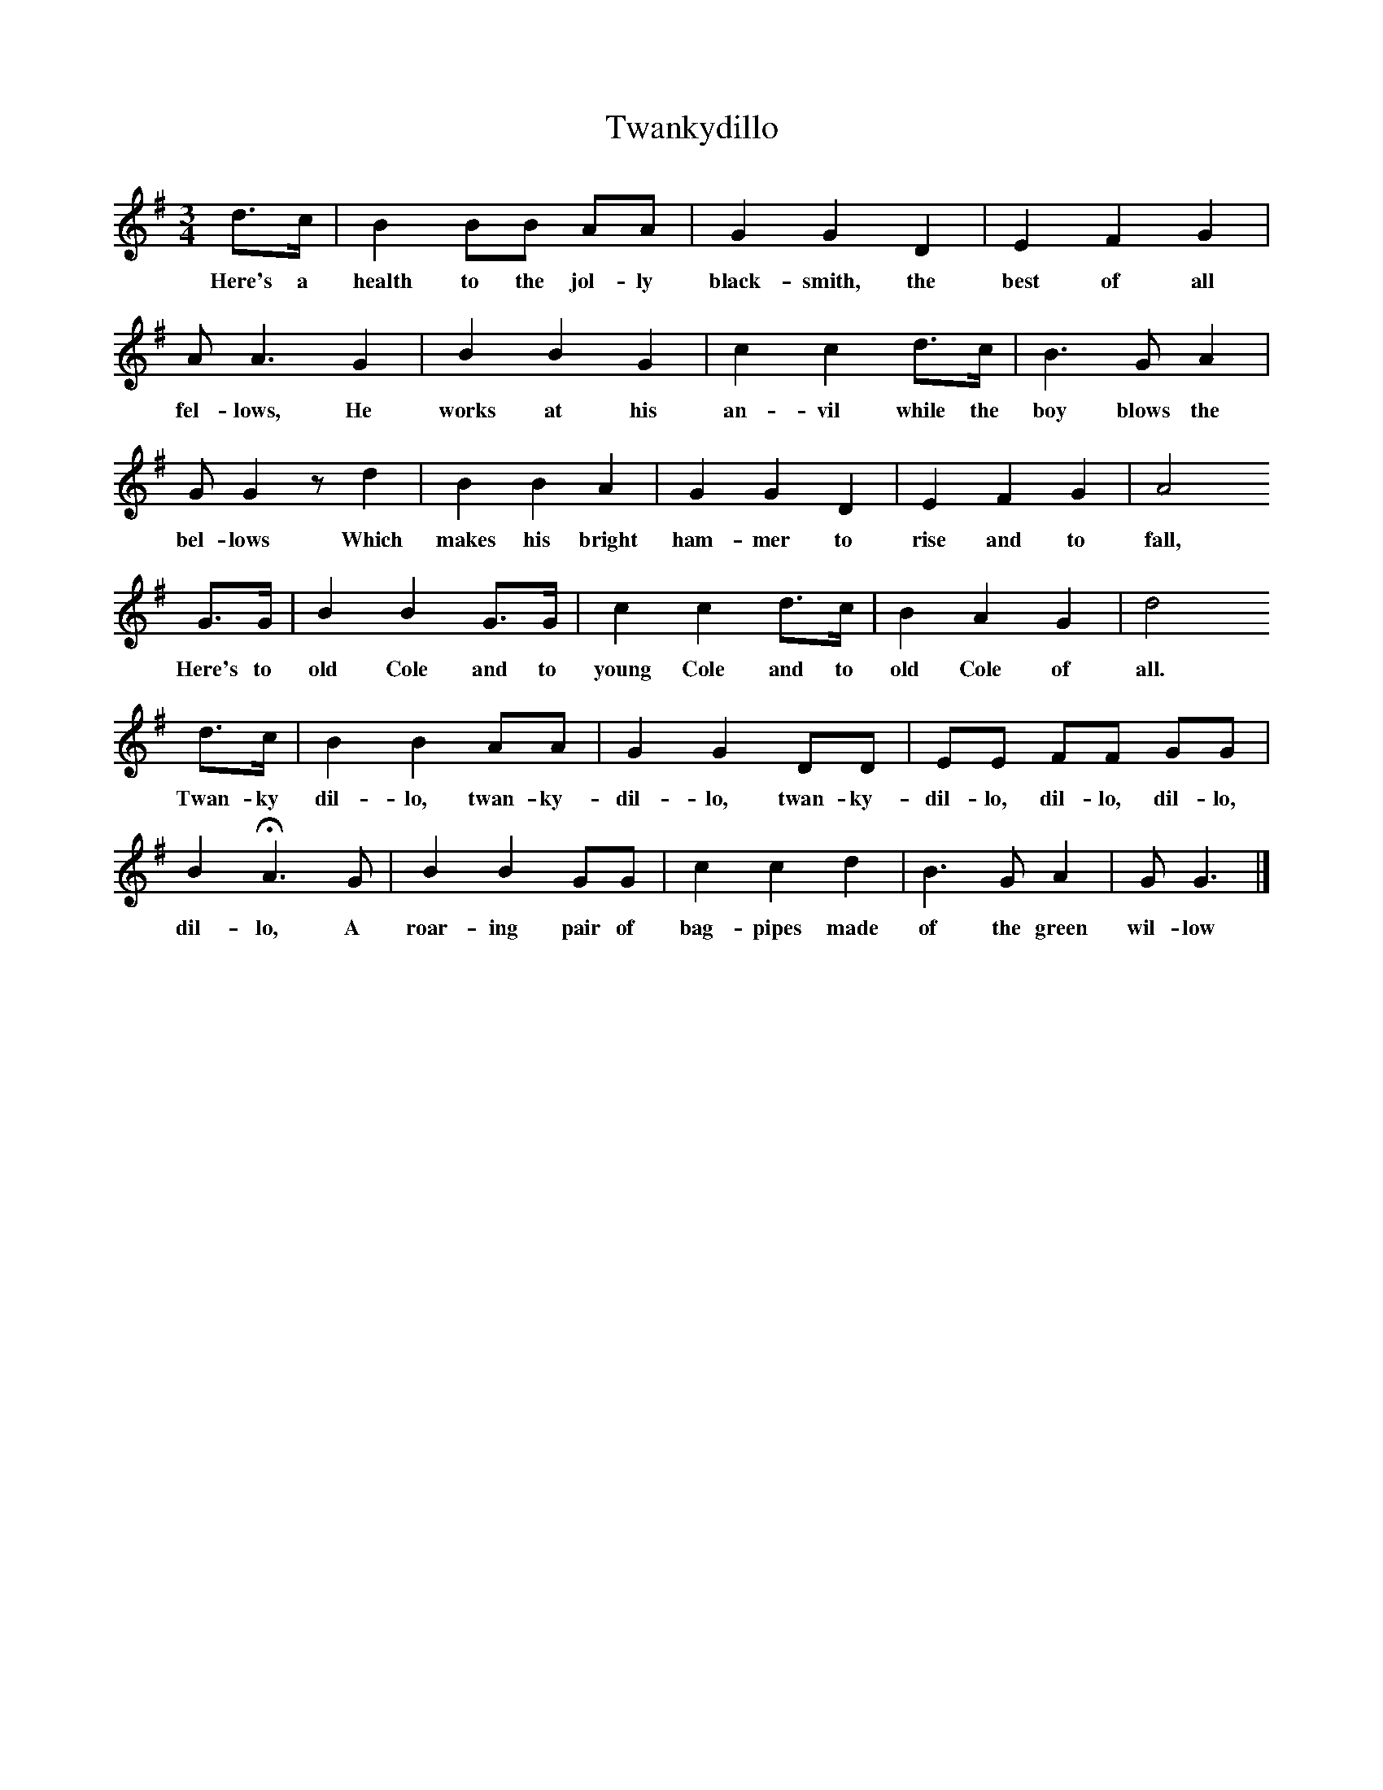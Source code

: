 X:1     %Music
T:Twankydillo
B:Everyman's Book of English Country Songs, Ed Roy Palmer, ISBN 0-460-12048-4
S:Samuel Willett, Cuckfield, Sussex
Z:Lucy Broadwood, 1891
M:3/4     %Meter
L:1/8     %
K:G
d3/2c/ |B2 BB AA |G2 G2 D2 |E2 F2 G2 |
w:Here's a health to the jol-ly black-smith, the best of all 
A A3 G2 |B2 B2 G2 |c2 c2 d3/2c/ |B3 G A2 |
w:fel-lows, He works at his an-vil while the boy blows the 
G G2 z d2 |B2 B2 A2 |G2 G2 D2 |E2 F2 G2 | A4
w:bel-lows Which makes his bright ham-mer to rise and to fall,
G3/2G/ |B2 B2 G3/2G/ |c2 c2 d3/2c/ |B2 A2 G2 | d4
w:Here's to old Cole and to young Cole and to old Cole of all.
d3/2c/ |B2 B2 AA |G2 G2 DD |EE FF GG |
w:Twan-ky dil-lo, twan-ky-dil-lo, twan-ky-dil-lo, dil-lo, dil-lo, 
B2 HA3 G |B2 B2 GG |c2 c2 d2 |B3 G A2 | G G3 |]
w:dil-lo, A roar-ing pair of bag-pipes made of the green wil-low 